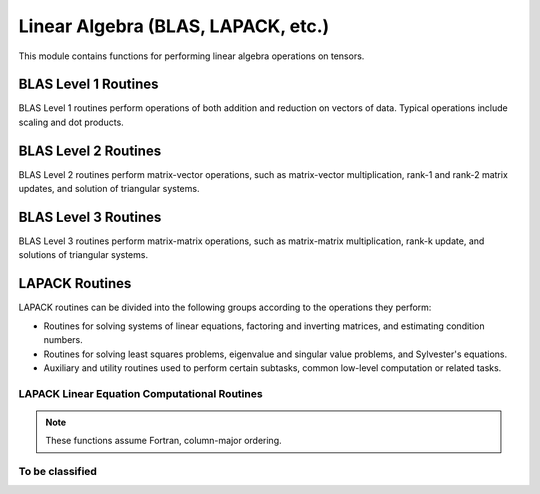 ..
    ----------------------------------------------------------------------------------------------
     Copyright (c) The Einsums Developers. All rights reserved.
     Licensed under the MIT License. See LICENSE.txt in the project root for license information.
    ----------------------------------------------------------------------------------------------

.. _function.linear_algebra:

Linear Algebra (BLAS, LAPACK, etc.)
===================================

.. sectionauthor:: Justin M. Turney

This module contains functions for performing linear algebra operations on tensors.

BLAS Level 1 Routines
---------------------

BLAS Level 1 routines perform operations of both addition and reduction on vectors of data.
Typical operations include scaling and dot products.

.. doxygenfunction:: einsums::linear_algebra::dot(const Type<T, 1> &A, const Type<T, 1> &B)

.. doxygenfunction:: einsums::linear_algebra::dot(const Type<T, Rank> &A, const Type<T, Rank> &B)

.. doxygenfunction:: einsums::linear_algebra::dot(const Type<T, Rank> &A, const Type<T, Rank> &B, const Type<T, Rank> &C)

.. doxygenfunction:: einsums::linear_algebra::scale(T scale, AType<T, ARank>* A)

.. doxygenfunction:: einsums::linear_algebra::scale_column(size_t col, T scale, AType<T, ARank>* A)

.. doxygenfunction:: einsums::linear_algebra::scale_row(size_t row, T scale, AType<T, ARank>* A)

BLAS Level 2 Routines
---------------------

BLAS Level 2 routines perform matrix-vector operations, such as matrix-vector multiplication, rank-1
and rank-2 matrix updates, and solution of triangular systems.

.. doxygenfunction:: einsums::linear_algebra::axpy(T alpha, const XType<T, Rank> &X, YType<T, Rank> *Y)

.. doxygenfunction:: einsums::linear_algebra::axpby(T alpha, const XType<T, Rank> &X, T beta, YType<T, Rank> *Y)

.. doxygenfunction:: einsums::linear_algebra::gemv(const T alpha, const AType<T, ARank> &A, const XType<T, XYRank> &z, const T beta, YType<T, XYRank> *y)

.. doxygenfunction:: einsums::linear_algebra::ger(T alpha, const XYType<T, XYRank> &X, const XYType<T, XYRank> &Y, AType<T, ARank> *A)

BLAS Level 3 Routines
---------------------

BLAS Level 3 routines perform matrix-matrix operations, such as matrix-matrix multiplication, rank-k update, and
solutions of triangular systems.

.. The LONG function signature is needed because there are multiple functions named gemm and it's how to differentiate them in the documentation.
.. doxygenfunction:: einsums::linear_algebra::gemm(const T alpha, const AType<T, Rank> &A, const BType<T, Rank> &B, const T beta, CType<T, Rank> *C)(const T alpha, const AType<T, Rank> &A, const BType<T, Rank> &B, const T beta, CType<T, Rank> *C)

.. doxygenfunction:: einsums::linear_algebra::gemm(const T alpha, const AType<T, Rank> &A, const BType<T, Rank> &B)

LAPACK Routines
---------------

LAPACK routines can be divided into the following groups according to the operations they perform:

* Routines for solving systems of linear equations, factoring and inverting matrices, and estimating condition numbers.
* Routines for solving least squares problems, eigenvalue and singular value problems, and Sylvester's equations.
* Auxiliary and utility routines used to perform certain subtasks, common low-level computation or related tasks.

LAPACK Linear Equation Computational Routines
^^^^^^^^^^^^^^^^^^^^^^^^^^^^^^^^^^^^^^^^^^^^^

.. note::
      These functions assume Fortran, column-major ordering.

.. doxygenfunction:: einsums::linear_algebra::getri(TensorType<T, TensorRank> *A, const std::vector<blas_int> &pivot)

.. doxygenfunction:: einsums::linear_algebra::getrf(TensorType<T, TensorRank> *A, std::vector<blas_int> *pivot)

To be classified
^^^^^^^^^^^^^^^^

.. doxygenfunction:: einsums::linear_algebra::geev

.. doxygenfunction:: einsums::linear_algebra::gesv

.. doxygenfunction:: einsums::linear_algebra::heev

.. doxygenfunction:: einsums::linear_algebra::invert(TensorType<T, TensorRank> *A)

.. doxygenfunction:: einsums::linear_algebra::pow

.. doxygenfunction:: einsums::linear_algebra::sum_square

.. doxygenfunction:: einsums::linear_algebra::svd

.. doxygenfunction:: einsums::linear_algebra::svd_nullspace

.. doxygenfunction:: einsums::linear_algebra::syev(AType<T, ARank> *A, WType<T, WRank> *W)

.. doxygenfunction:: einsums::linear_algebra::syev(const AType<T, ARank> &A)
